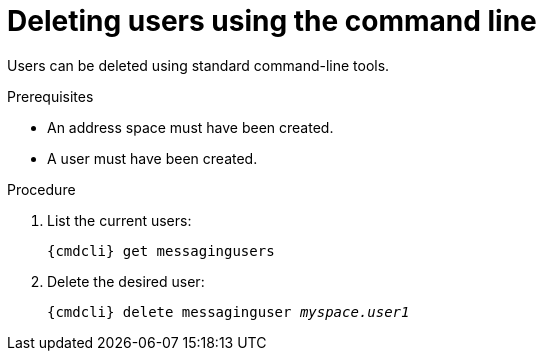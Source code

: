 // Module included in the following assemblies:
//
// assembly-managing-users.adoc

[id='proc-deleting-users-cli-{context}']
= Deleting users using the command line

Users can be deleted using standard command-line tools.

.Prerequisites

* An address space must have been created.
* A user must have been created.

.Procedure

. List the current users:
+
[options="nowrap",subs="attributes"]
----
{cmdcli} get messagingusers
----

. Delete the desired user:
+
[options="nowrap",subs="attributes",subs="+quotes,attributes"]
----
{cmdcli} delete messaginguser _myspace.user1_
----

